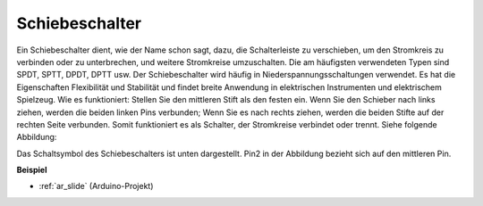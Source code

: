 .. _cpn_slide:

Schiebeschalter
==========================

.. image:: img/slide_switch.png
    :width: 150
    :align: center

Ein Schiebeschalter dient, wie der Name schon sagt, dazu, die Schalterleiste zu verschieben, um den Stromkreis zu verbinden oder zu unterbrechen, und weitere Stromkreise umzuschalten. Die am häufigsten verwendeten Typen sind SPDT, SPTT, DPDT, DPTT usw. Der Schiebeschalter wird häufig in Niederspannungsschaltungen verwendet. Es hat die Eigenschaften Flexibilität und Stabilität und findet breite Anwendung in elektrischen Instrumenten und elektrischem Spielzeug. Wie es funktioniert: Stellen Sie den mittleren Stift als den festen ein. Wenn Sie den Schieber nach links ziehen, werden die beiden linken Pins verbunden; Wenn Sie es nach rechts ziehen, werden die beiden Stifte auf der rechten Seite verbunden. Somit funktioniert es als Schalter, der Stromkreise verbindet oder trennt. Siehe folgende Abbildung:

.. image:: img/slide_principle.png
    :width: 400
    :align: center

Das Schaltsymbol des Schiebeschalters ist unten dargestellt. Pin2 in der Abbildung bezieht sich auf den mittleren Pin.

.. image:: img/slide_symbol.png
    :width: 200
    :align: center

**Beispiel**

* :ref:`ar_slide` (Arduino-Projekt)


